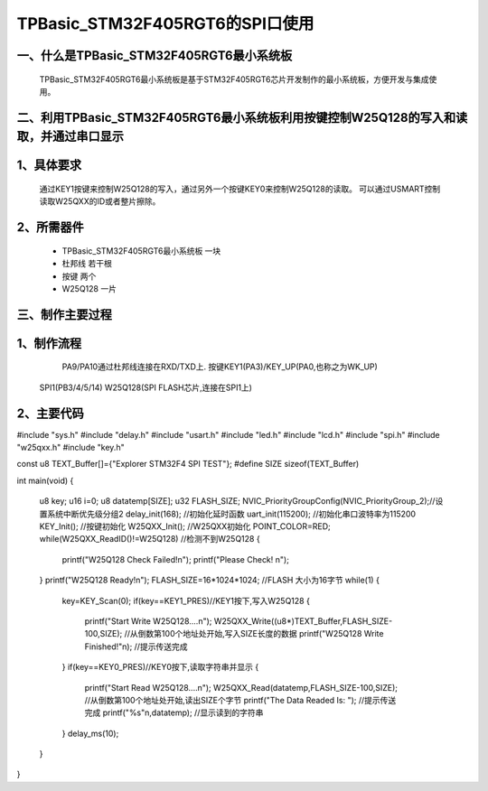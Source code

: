 TPBasic_STM32F405RGT6的SPI口使用
==================================

一、什么是TPBasic_STM32F405RGT6最小系统板
--------------------------------

	TPBasic_STM32F405RGT6最小系统板是基于STM32F405RGT6芯片开发制作的最小系统板，方便开发与集成使用。
	

二、利用TPBasic_STM32F405RGT6最小系统板利用按键控制W25Q128的写入和读取，并通过串口显示
------------------------------------------------------------

1、具体要求
----------------------

	通过KEY1按键来控制W25Q128的写入，通过另外一个按键KEY0来控制W25Q128的读取。
	可以通过USMART控制读取W25QXX的ID或者整片擦除。

2、所需器件
------------------------

	- TPBasic_STM32F405RGT6最小系统板		一块

	- 杜邦线					若干根
    
	- 按键					两个

	- W25Q128					一片

三、制作主要过程
-------------------------

1、制作流程
----------------------

	PA9/PA10通过杜邦线连接在RXD/TXD上.
	按键KEY1(PA3)/KEY_UP(PA0,也称之为WK_UP)
    SPI1(PB3/4/5/14)
    W25Q128(SPI FLASH芯片,连接在SPI1上)
    

2、主要代码
----------------------

.. code-block:: c
  
#include "sys.h"
#include "delay.h"
#include "usart.h"
#include "led.h"
#include "lcd.h"
#include "spi.h"
#include "w25qxx.h"
#include "key.h" 
 
const u8 TEXT_Buffer[]={"Explorer STM32F4 SPI TEST"};
#define SIZE sizeof(TEXT_Buffer)	 
	
int main(void)
{ 
	u8 key;
	u16 i=0;
	u8 datatemp[SIZE];
	u32 FLASH_SIZE;
	NVIC_PriorityGroupConfig(NVIC_PriorityGroup_2);//设置系统中断优先级分组2
	delay_init(168);     //初始化延时函数
	uart_init(115200);	//初始化串口波特率为115200
	KEY_Init(); 				//按键初始化  
	W25QXX_Init();			//W25QXX初始化
 	POINT_COLOR=RED; 
	while(W25QXX_ReadID()!=W25Q128)								//检测不到W25Q128
	{
		printf("W25Q128 Check Failed!\n");
		printf("Please Check!      \n");
	}
	printf("W25Q128 Ready!\n"); 
	FLASH_SIZE=16*1024*1024;	//FLASH 大小为16字节
	while(1)
	{
		key=KEY_Scan(0);
		if(key==KEY1_PRES)//KEY1按下,写入W25Q128
		{
 			printf("Start Write W25Q128....\n");
			W25QXX_Write((u8*)TEXT_Buffer,FLASH_SIZE-100,SIZE);		//从倒数第100个地址处开始,写入SIZE长度的数据
			printf("W25Q128 Write Finished!"\n);	//提示传送完成
		}
		if(key==KEY0_PRES)//KEY0按下,读取字符串并显示
		{
 			printf("Start Read W25Q128....\n");
			W25QXX_Read(datatemp,FLASH_SIZE-100,SIZE);					//从倒数第100个地址处开始,读出SIZE个字节
			printf("The Data Readed Is:   ");	//提示传送完成
			printf("%s"\n,datatemp);					//显示读到的字符串
		} 
		delay_ms(10);
	}       
}

